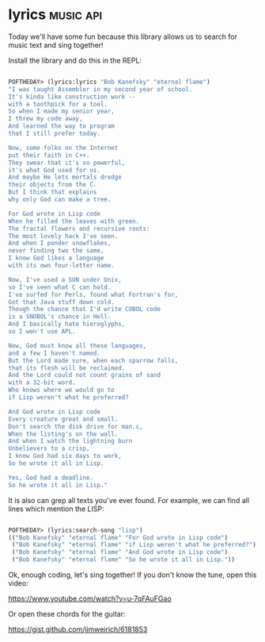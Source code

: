 * lyrics :music:api:
:PROPERTIES:
:Documentation: :)
:Docstrings: :)
:Tests:    :(
:Examples: :(
:RepositoryActivity: :(
:CI:       :(
:END:

Today we'll have some fun because this library allows us to search for music
text and sing together!

Install the library and do this in the REPL:

#+begin_src lisp

POFTHEDAY> (lyrics:lyrics "Bob Kanefsky" "eternal flame")
"I was taught Assembler in my second year of school.
It's kinda like construction work --
with a toothpick for a tool.
So when I made my senior year,
I threw my code away,
And learned the way to program
that I still prefer today.

Now, some folks on the Internet
put their faith in C++.
They swear that it's so powerful,
it's what God used for us.
And maybe He lets mortals dredge
their objects from the C.
But I think that explains
why only God can make a tree.

For God wrote in Lisp code
When he filled the leaves with green.
The fractal flowers and recursive roots:
The most lovely hack I've seen.
And when I ponder snowflakes,
never finding two the same,
I know God likes a language
with its own four-letter name.

Now, I've used a SUN under Unix,
so I've seen what C can hold.
I've surfed for Perls, found what Fortran's for,
Got that Java stuff down cold.
Though the chance that I'd write COBOL code
is a SNOBOL's chance in Hell.
And I basically hate hieroglyphs,
so I won't use APL.

Now, God must know all these languages,
and a few I haven't named.
But the Lord made sure, when each sparrow falls,
that its flesh will be reclaimed.
And the Lord could not count grains of sand
with a 32-bit word.
Who knows where we would go to
if Lisp weren't what he preferred?

And God wrote in Lisp code
Every creature great and small.
Don't search the disk drive for man.c,
When the listing's on the wall.
And when I watch the lightning burn
Unbelievers to a crisp,
I know God had six days to work,
So he wrote it all in Lisp.

Yes, God had a deadline.
So he wrote it all in Lisp."

#+end_src

It is also can grep all texts you've ever found. For example, we can
find all lines which mention the LISP:

#+begin_src lisp

POFTHEDAY> (lyrics:search-song "lisp")
(("Bob Kanefsky" "eternal flame" "For God wrote in Lisp code")
 ("Bob Kanefsky" "eternal flame" "if Lisp weren't what he preferred?")
 ("Bob Kanefsky" "eternal flame" "And God wrote in Lisp code")
 ("Bob Kanefsky" "eternal flame" "So he wrote it all in Lisp."))

#+end_src

Ok, enough coding, let's sing together! If you don't know the tune, open
this video:

https://www.youtube.com/watch?v=u-7qFAuFGao

Or open these chords for the guitar:

https://gist.github.com/jimweirich/6181853
